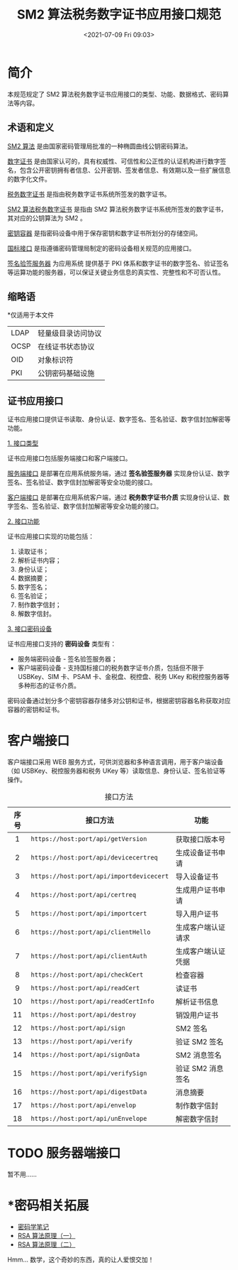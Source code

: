 #+DATE: <2021-07-09 Fri 09:03>
#+TITLE: SM2 算法税务数字证书应用接口规范

* 简介

本规范规定了 SM2 算法税务数字证书应用接口的类型、功能、数据格式、密码算法等内容。

** 术语和定义

_SM2 算法_ 是由国家密码管理局批准的一种椭圆曲线公钥密码算法。

_数字证书_ 是由国家认可的，具有权威性、可信性和公正性的认证机构进行数字签名，包含公开密钥拥有者信息、公开密钥、签发者信息、有效期以及一些扩展信息的数字化文件。

_税务数字证书_ 是指由税务数字证书系统所签发的数字证书。

_SM2 算法税务数字证书_ 是指由 SM2 算法税务数字证书系统所签发的数字证书，其对应的公钥算法为 SM2 。

_密钥容器_ 是指密码设备中用于保存密钥和数字证书所划分的存储空间。

_国标接口_ 是指遵循密码管理局制定的密码设备相关规范的应用接口。

_签名验签服务器_ 为应用系统 提供基于 PKI 体系和数字证书的数字签名、验证签名等运算功能的服务器，可以保证关键业务信息的真实性、完整性和不可否认性。

** 缩略语

*仅适用于本文件

| LDAP | 轻量级目录访问协议 |
| OCSP | 在线证书状态协议   |
| OID  | 对象标识符         |
| PKI  | 公钥密码基础设施   |

** 证书应用接口

证书应用接口提供证书读取、身份认证、数字签名、签名验证、数字信封加解密等功能。

_1. 接口类型_

证书应用接口包括服务端接口和客户端接口。

_服务端接口_ 是部署在应用系统服务端，通过 *签名验签服务器* 实现身份认证、数字签名、签名验证、数字信封加解密等安全功能的接口。

_客户端接口_ 是部署在应用系统客户端，通过 *税务数字证书介质* 实现身份认证、数字签名、签名验证、数字信封加解密等安全功能的接口。

_2. 接口功能_

证书应用接口实现的功能包括：
1. 读取证书；
2. 解析证书内容；
3. 身份认证；
4. 数据摘要；
5. 数字签名；
6. 签名验证；
7. 制作数字信封；
8. 解数字信封。

_3. 接口密码设备_

证书应用接口支持的 *密码设备* 类型有：
- 服务端密码设备 - 签名验签服务器；
- 客户端密码设备 - 支持国标接口的税务数字证书介质，包括但不限于 USBKey、SIM 卡、PSAM 卡、金税盘、税控盘、税务 UKey 和税控服务器等多种形态的证书介质。

密码设备通过划分多个密钥容器存储多对公钥和证书，根据密钥容器名称获取对应容器的密钥和证书。

* 客户端接口

客户端接口采用 WEB 服务方式，可供浏览器和多种语言调用，用于客户端设备（如 USBKey、税控服务器和税务 UKey 等）读取信息、身份认证、签名验证等操作。

#+CAPTION: 接口方法
| 序号 | 接口方法                                 | 功能               |
| <c>  |                                          |                    |
|------+------------------------------------------+--------------------|
| 1    | ~https://host:port/api/getVersion~       | 获取接口版本号     |
| 2    | ~https://host:port/api/devicecertreq~    | 生成设备证书申请   |
| 3    | ~https://host:port/api/importdevicecert~ | 导入设备证书       |
| 4    | ~https://host:port/api/certreq~          | 生成用户证书申请   |
| 5    | ~https://host:port/api/importcert~       | 导入用户证书       |
| 6    | ~https://host:port/api/clientHello~      | 生成客户端认证请求 |
| 7    | ~https://host:port/api/clientAuth~       | 生成客户端认证凭据 |
| 8    | ~https://host:port/api/checkCert~        | 检查容器           |
| 9    | ~https://host:port/api/readCert~         | 读证书             |
| 10   | ~https://host:port/api/readCertInfo~     | 解析证书信息       |
| 11   | ~https://host:port/api/destroy~          | 销毁用户证书       |
| 12   | ~https://host:port/api/sign~             | SM2 签名           |
| 13   | ~https://host:port/api/verify~           | 验证 SM2 签名      |
| 14   | ~https://host:port/api/signData~         | SM2 消息签名       |
| 15   | ~https://host:port/api/verifySign~       | 验证 SM2 消息签名  |
| 16   | ~https://host:port/api/digestData~       | 消息摘要           |
| 17   | ~https://host:port/api/envelop~          | 制作数字信封       |
| 18   | ~https://host:port/api/unEnvelope~       | 解密数字信封       |

* TODO 服务器端接口

暂不用……

* *密码相关拓展

#+BEGIN_EXPORT html
<img
src="https://www.ruanyifeng.com/blogimg/asset/201307/bg2013070301.png"
width="120"
height=""
style="float: right; margin-left: 8px; "
title=""
/>
#+END_EXPORT

- [[https://www.ruanyifeng.com/blog/2006/12/notes_on_cryptography.html][密码学笔记]]
- [[https://www.ruanyifeng.com/blog/2013/06/rsa_algorithm_part_one.html][RSA 算法原理（一）]]
- [[https://www.ruanyifeng.com/blog/2013/07/rsa_algorithm_part_two.html][RSA 算法原理（二）]]

#+BEGIN_EXPORT html
<div class="jk-essay">
Hmm... 数学，这个奇妙的东西，真的让人爱恨交加！
</div>
#+END_EXPORT
